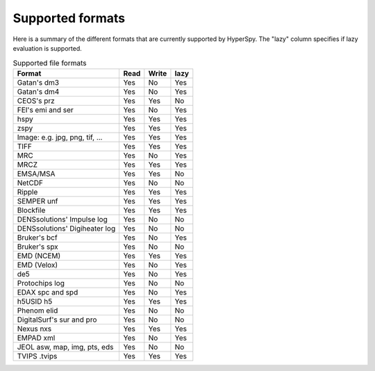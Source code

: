 .. _supported-formats:

Supported formats
=================

Here is a summary of the different formats that are currently supported by
HyperSpy. The "lazy" column specifies if lazy evaluation is supported.


.. table:: Supported file formats

    +-----------------------------------+--------+--------+--------+
    | Format                            | Read   | Write  | lazy   |
    +===================================+========+========+========+
    | Gatan's dm3                       |    Yes |    No  |    Yes |
    +-----------------------------------+--------+--------+--------+
    | Gatan's dm4                       |    Yes |    No  |    Yes |
    +-----------------------------------+--------+--------+--------+
    | CEOS's prz                        |    Yes |   Yes  |    No  |
    +-----------------------------------+--------+--------+--------+
    | FEI's emi and ser                 |    Yes |    No  |    Yes |
    +-----------------------------------+--------+--------+--------+
    | hspy                              |    Yes |    Yes |    Yes |
    +-----------------------------------+--------+--------+--------+
    | zspy                              |    Yes |    Yes |    Yes |
    +-----------------------------------+--------+--------+--------+
    | Image: e.g. jpg, png, tif, ...    |    Yes |    Yes |    Yes |
    +-----------------------------------+--------+--------+--------+
    | TIFF                              |    Yes |    Yes |    Yes |
    +-----------------------------------+--------+--------+--------+
    | MRC                               |    Yes |    No  |    Yes |
    +-----------------------------------+--------+--------+--------+
    | MRCZ                              |    Yes |    Yes |    Yes |
    +-----------------------------------+--------+--------+--------+
    | EMSA/MSA                          |    Yes |    Yes |    No  |
    +-----------------------------------+--------+--------+--------+
    | NetCDF                            |    Yes |    No  |    No  |
    +-----------------------------------+--------+--------+--------+
    | Ripple                            |    Yes |    Yes |    Yes |
    +-----------------------------------+--------+--------+--------+
    | SEMPER unf                        |    Yes |    Yes |    Yes |
    +-----------------------------------+--------+--------+--------+
    | Blockfile                         |    Yes |    Yes |    Yes |
    +-----------------------------------+--------+--------+--------+
    | DENSsolutions' Impulse log        |    Yes |    No  |    No  |
    +-----------------------------------+--------+--------+--------+
    | DENSsolutions' Digiheater log     |    Yes |    No  |    No  |
    +-----------------------------------+--------+--------+--------+
    | Bruker's bcf                      |    Yes |    No  |    Yes |
    +-----------------------------------+--------+--------+--------+
    | Bruker's spx                      |    Yes |    No  |    No  |
    +-----------------------------------+--------+--------+--------+
    | EMD (NCEM)                        |    Yes |    Yes |    Yes |
    +-----------------------------------+--------+--------+--------+
    | EMD (Velox)                       |    Yes |    No  |    Yes |
    +-----------------------------------+--------+--------+--------+
    | de5                               |    Yes |    No  |    Yes |
    +-----------------------------------+--------+--------+--------+
    | Protochips log                    |    Yes |    No  |    No  |
    +-----------------------------------+--------+--------+--------+
    | EDAX spc and spd                  |    Yes |    No  |    Yes |
    +-----------------------------------+--------+--------+--------+
    | h5USID h5                         |    Yes |   Yes  |   Yes  |
    +-----------------------------------+--------+--------+--------+
    | Phenom elid                       |    Yes |    No  |    No  |
    +-----------------------------------+--------+--------+--------+
    | DigitalSurf's sur and pro         |    Yes |    No  |    No  |
    +-----------------------------------+--------+--------+--------+
    | Nexus nxs                         |    Yes |   Yes  |   Yes  |
    +-----------------------------------+--------+--------+--------+
    | EMPAD xml                         |    Yes |    No  |   Yes  |
    +-----------------------------------+--------+--------+--------+
    | JEOL asw, map, img, pts, eds      |    Yes |    No  |    No  |
    +-----------------------------------+--------+--------+--------+
    | TVIPS .tvips                      |    Yes |    Yes |   Yes  |
    +-----------------------------------+--------+--------+--------+
